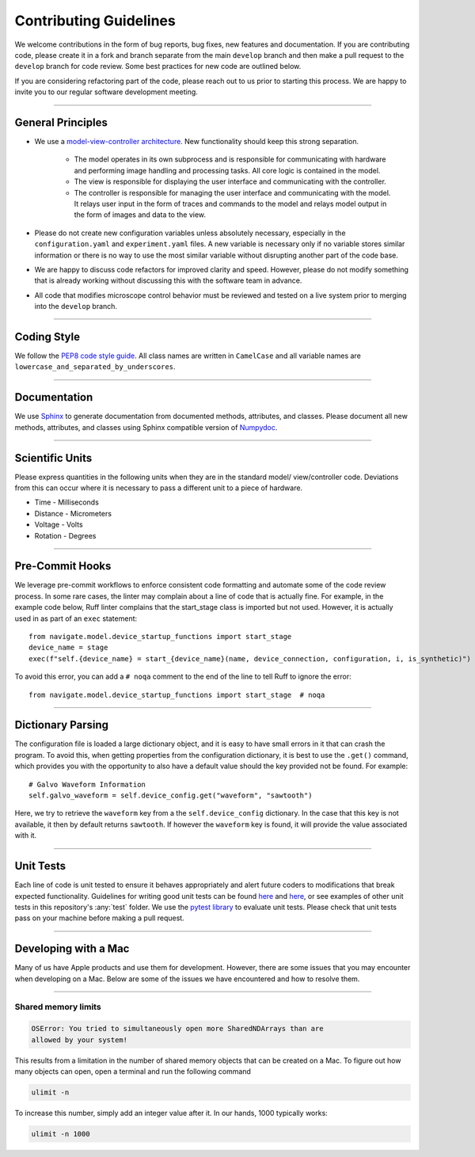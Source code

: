 =======================
Contributing Guidelines
=======================

We welcome contributions in the form of bug reports, bug fixes, new features
and documentation. If you are contributing code, please create it in a fork and
branch separate from the main ``develop`` branch and then make a pull request
to the ``develop`` branch for code review. Some best practices for new code are
outlined below.

If you are considering refactoring part of the code, please reach out to us prior to
starting this process. We are happy to invite you to our
regular software development meeting.

-------------------

General Principles
==================

- We use a `model-view-controller architecture <https://en.wikipedia.org/wiki/Model%E2%80%93view%E2%80%93controller>`_.
  New functionality should keep this strong separation.
    - The model operates in its own subprocess and is responsible for
      communicating with hardware and performing image handling and processing tasks.
      All core logic is contained in the model.
    - The view is responsible for displaying the user interface and
      communicating with the controller.
    - The controller is responsible for managing the user interface and
      communicating with the model. It relays user input in the form of
      traces and commands to the model and relays model output in the form of
      images and data to the view.
- Please do not create new configuration variables unless absolutely
  necessary, especially in the ``configuration.yaml`` and ``experiment.yaml``
  files. A new variable is necessary only if no variable stores similar
  information or there is no way to use the most similar variable without
  disrupting another part of the code base.
- We are happy to discuss code refactors for improved clarity and speed.
  However, please do not modify something that is already working without
  discussing this with the software team in advance.
- All code that modifies microscope control behavior must be reviewed and tested on a
  live system prior to merging into the ``develop`` branch.

-------------------

Coding Style
============

We follow the `PEP8 code style guide <https://peps.python.org/pep-0008/>`_.
All class names are written in ``CamelCase`` and all
variable names are ``lowercase_and_separated_by_underscores``.

-------------------

Documentation
=============

We use `Sphinx <https://www.sphinx-doc.org/en/master/>`_ to generate
documentation from documented methods, attributes, and classes. Please document
all new methods, attributes, and classes using Sphinx compatible version of
`Numpydoc <https://www.sphinx-doc.org/en/master/usage/extensions/example_numpy.html>`_.

-------------------

Scientific Units
================

Please express quantities in the following units when they are in the standard model/
view/controller code. Deviations from this can occur where it is necessary to pass a
different unit to a piece of hardware.

* Time - Milliseconds
* Distance - Micrometers
* Voltage - Volts
* Rotation - Degrees

-------------------

Pre-Commit Hooks
================

We leverage pre-commit workflows to enforce consistent code formatting and automate
some of the code review process. In some rare cases, the linter may complain about a
line of code that is actually fine. For example, in the example code below, Ruff
linter complains that the start_stage class is imported but not used. However, it is
actually used in as part of an ``exec`` statement::

        from navigate.model.device_startup_functions import start_stage
        device_name = stage
        exec(f"self.{device_name} = start_{device_name}(name, device_connection, configuration, i, is_synthetic)")

To avoid this error, you can add a ``# noqa`` comment to the end of the line to tell Ruff to ignore the error::

        from navigate.model.device_startup_functions import start_stage  # noqa

-------------------

Dictionary Parsing
==================

The configuration file is loaded a large dictionary object, and it is easy to have
small errors in it that can crash the program. To avoid this, when getting
properties from the configuration dictionary, it is best to use the ``.get()`` command,
which provides you with the opportunity to also have a default value should the key
provided not be found.  For example::

        # Galvo Waveform Information
        self.galvo_waveform = self.device_config.get("waveform", "sawtooth")

Here, we try to retrieve the ``waveform`` key from a the ``self.device_config``
dictionary.  In the case that this key is not available, it then by default returns
``sawtooth``. If however the ``waveform`` key is found, it will provide the value
associated with it.

-------------------

Unit Tests
==========

Each line of code is unit tested to ensure it behaves appropriately
and alert future coders to modifications that break expected functionality.
Guidelines for writing good unit tests can be found `here <https://stackoverflow.com/questions/61400/what-makes-a-good-unit-test>`_
and `here <https://medium.com/chris-nielsen/so-whats-a-good-unit-test-look-like-71f750333ac0>`_,
or see examples of other unit tests in this repository's :any:`test` folder. We
use the `pytest library <https://docs.pytest.org/en/7.2.x/>`_ to evaluate unit
tests. Please check that unit tests pass on your machine before making a pull request.

-------------------

Developing with a Mac
=====================

Many of us have Apple products and use them for development.
However, there are some issues that you may encounter when developing on a Mac.
Below are some of the issues we have encountered and how to resolve them.

-------------------

Shared memory limits
^^^^^^^^^^^^^^^^^^^^

.. code-block:: console

  OSError: You tried to simultaneously open more SharedNDArrays than are
  allowed by your system!

This results from a limitation in the number of shared memory objects that can
be created on a Mac. To figure out how many objects can open, open a terminal and
run the following command

.. code-block:: console

  ulimit -n

To increase this number, simply add an integer value after it. In our hands, 1000
typically works:

.. code-block:: console

  ulimit -n 1000
